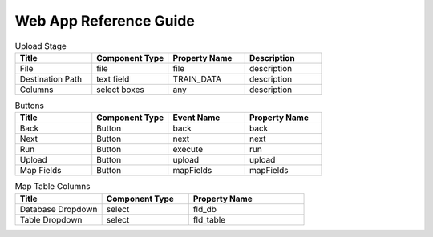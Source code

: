 Web App Reference Guide
=======================

.. list-table:: Upload Stage
   :widths: 25 25 25 25
   :header-rows: 1

   * - Title
     - Component Type
     - Property Name 
     - Description
   * - File
     - file
     - file
     - description
   * - Destination Path
     - text field
     - TRAIN_DATA
     - description
   * - Columns
     - select boxes
     - any 
     - description

.. list-table:: Buttons
   :widths: 25 25 25 25
   :header-rows: 1

   * - Title
     - Component Type
     - Event Name
     - Property Name 
   * - Back
     - Button
     - back
     - back
   * - Next
     - Button
     - next
     - next     
   * - Run
     - Button
     - execute
     - run
   * - Upload
     - Button
     - upload 
     - upload
   * - Map Fields
     - Button
     - mapFields 
     - mapFields
     
     
.. list-table:: Map Table Columns
   :widths: 30 30 40
   :header-rows: 1

   * - Title
     - Component Type
     - Property Name 
   * - Database Dropdown
     - select
     - fld_db
   * - Table Dropdown
     - select
     - fld_table            
